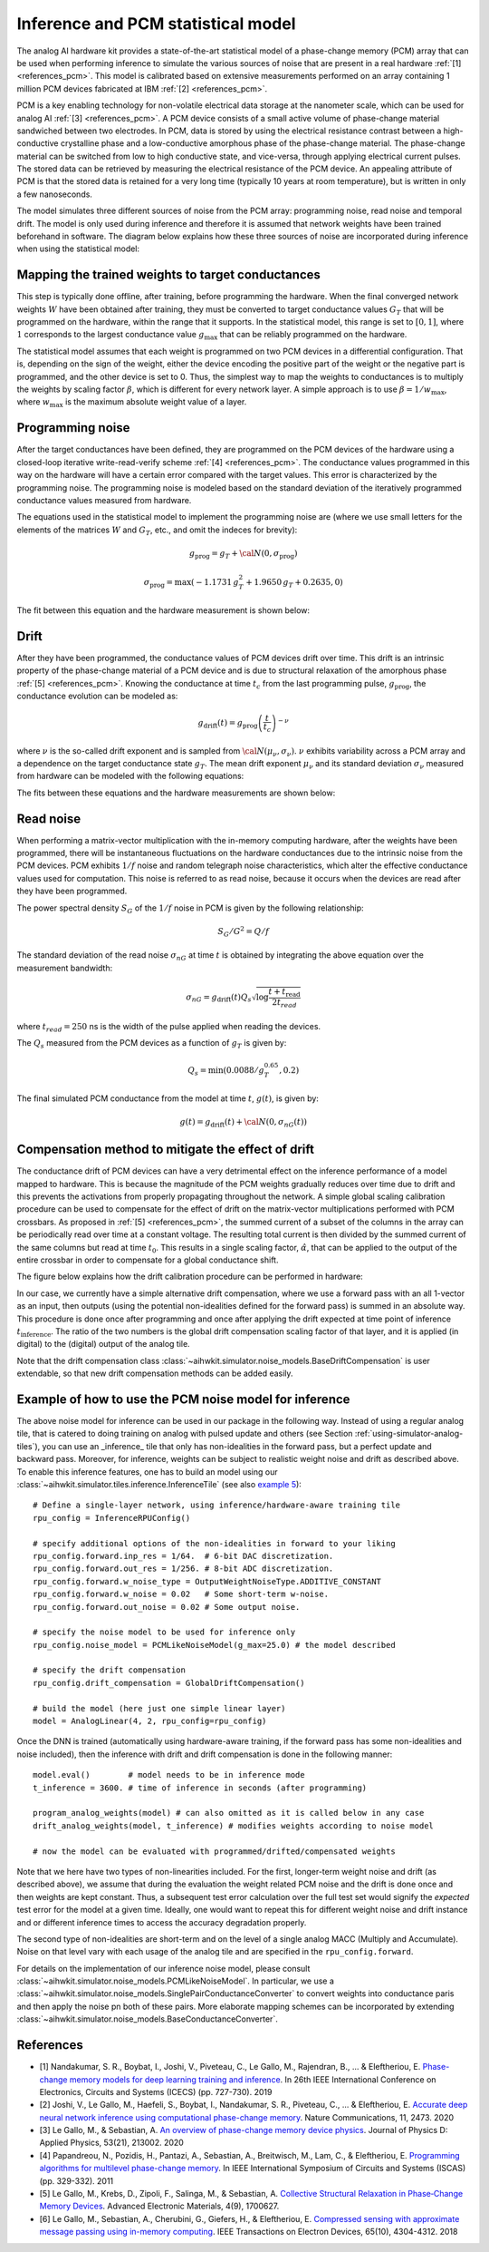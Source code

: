 Inference and PCM statistical model
===================================

The analog AI hardware kit provides a state-of-the-art statistical model of a
phase-change memory (PCM) array that can be used when performing inference to
simulate the various sources of noise that are present in a real hardware
:ref:`[1] <references_pcm>`.
This model is calibrated based on extensive measurements performed on an array
containing 1 million PCM devices fabricated at IBM :ref:`[2] <references_pcm>`.

PCM is a key enabling technology for non-volatile electrical data storage at the
nanometer scale, which can be used for analog AI :ref:`[3] <references_pcm>`.
A PCM device consists of a
small active volume of phase-change material sandwiched between two electrodes.
In PCM, data is stored by using the electrical resistance contrast between a
high-conductive crystalline phase and a low-conductive amorphous phase of the
phase-change material. The phase-change material can be switched from low to
high conductive state, and vice-versa, through applying electrical current
pulses. The stored data can be retrieved by measuring the electrical resistance
of the PCM device. An appealing attribute of PCM is that the stored data is
retained for a very long time (typically 10 years at room temperature), but is
written in only a few nanoseconds.

.. image:: ../img/pcm_resistance.png
   :alt:

The model simulates three different sources of noise from the PCM array:
programming noise, read noise and temporal drift.
The model is only used during inference and therefore it is assumed that network
weights have been trained beforehand in software. The diagram below explains
how these three sources of noise are incorporated during inference when using
the statistical model:

.. image:: ../img/pcm_model.png
   :alt:

Mapping the trained weights to target conductances
--------------------------------------------------

This step is typically done offline, after training, before programming the
hardware. When the final converged network weights :math:`W` have been
obtained after training, they must be converted to target conductance values
:math:`G_T` that will be programmed on the hardware, within the range that it
supports. In the statistical model, this range is set to :math:`[0,1]`, where
:math:`1` corresponds to the largest conductance value :math:`g_\text{max}` that
can be reliably programmed on the hardware.

The statistical model assumes that each weight is programmed on two PCM devices
in a differential configuration. That is, depending on the sign of the weight,
either the device encoding the positive part of the weight or the negative part
is programmed, and the other device is set to 0. Thus, the simplest way to map
the weights to conductances is to multiply the weights by scaling factor
:math:`\beta`, which is different for every network layer. A simple approach is
to use :math:`\beta = 1/w_\text{max}`, where :math:`w_\text{max}` is the maximum
absolute weight value of a layer. 

Programming noise
-----------------

After the target conductances have been defined, they are programmed on the PCM
devices of the hardware using a closed-loop iterative write-read-verify scheme
:ref:`[4] <references_pcm>`.
The conductance values programmed in this way on the hardware will have a
certain error compared with the target values. This error is characterized by
the programming noise. The programming noise is modeled based on the standard
deviation of the iteratively programmed conductance values measured from
hardware.

The equations used in the statistical model to implement the programming noise
are (where we use small letters for the elements of the matrices
:math:`W` and :math:`G_T`, etc., and omit the indeces for brevity):

.. math::

    g_\text{prog} = g_{T} + {\cal N}(0,\sigma_\text{prog})

.. math::

    \sigma_\text{prog} = \max\left(-1.1731 \, g_{T}^2 +
    1.9650 \, g_{T} + 0.2635, 0 \right)

The fit between this equation and the hardware measurement is shown below:

.. image:: ../img/pcm_prog_plot.png
   :alt:

Drift
-----

After they have been programmed, the conductance values of PCM devices drift
over time. This drift is an intrinsic property of the phase-change material of
a PCM device and is due to structural relaxation of the amorphous phase
:ref:`[5] <references_pcm>`.
Knowing the conductance at time :math:`t_c` from the last programming pulse,
:math:`g_\text{prog}`, the conductance evolution can be modeled as:

.. math::

    g_\text{drift}(t) = g_\text{prog} \left(\frac{t}{t_c}\right)^{-\nu}

where :math:`\nu` is the so-called drift exponent and is sampled from
:math:`{\cal N}(\mu_\nu,\sigma_\nu)`.  :math:`\nu` exhibits
variability across a PCM array and a dependence on the target
conductance state :math:`g_T`. The mean drift exponent :math:`\mu_\nu`
and its standard deviation :math:`\sigma_\nu` measured from hardware
can be modeled with the following equations:

.. math::
   :nowrap:

   \begin{eqnarray*}
   \mu_\nu &=& \min\left(\max\left(-0.0155 \log g_T + 0.0244, 0.049\right), 0.1\right)\\
   \sigma_\nu &=& \min\left(\max\left(-0.0125 \log g_T - 0.0059,
   0.008\right), 0.045\right)\\
   \end{eqnarray*}

The fits between these equations and the hardware measurements are shown below:

.. image:: ../img/pcm_drift_plot.png
   :alt:

Read noise
----------

When performing a matrix-vector multiplication with the in-memory computing
hardware, after the weights have been programmed, there will be instantaneous
fluctuations on the hardware conductances due to the intrinsic noise from the
PCM devices. PCM exhibits :math:`1/f` noise and random telegraph noise
characteristics, which alter the effective conductance values used for
computation. This noise is referred to as read noise, because it occurs when
the devices are read after they have been programmed.

The power spectral density :math:`S_G` of the :math:`1/f` noise in PCM is
given by the following relationship:

.. math::

    S_G/G^2 = Q/f

The standard deviation of the read noise :math:`\sigma_{nG}` at time :math:`t`
is obtained by integrating the above equation over the measurement bandwidth:

.. math::

    σ_{nG} = g_\text{drift}(t)  Q_s  \sqrt{\log\frac{t+t_\text{read}}{2 t_{read}}}

where :math:`t_{read} = 250` ns is the width of the pulse applied when reading
the devices. 

The :math:`Q_s` measured from the PCM devices as a function of :math:`g_T`
is given by:

.. math::

    Q_s=\min\left(0.0088/g_T^{0.65}, 0.2\right)

The final simulated PCM conductance from the model at time :math:`t`, :math:`g(t)`, is
given by:

.. math::

    g(t)= g_\text{drift} (t)+ {\cal N}\left(0, \sigma_nG (t)\right)

Compensation method to mitigate the effect of drift
---------------------------------------------------

The conductance drift of PCM devices can have a very detrimental effect on the
inference performance of a model mapped to hardware. This is because the
magnitude of the PCM weights gradually reduces over time due to drift and this
prevents the activations from properly propagating throughout the network. A
simple global scaling calibration procedure can be used to compensate for the
effect of drift on the matrix-vector multiplications performed with PCM
crossbars.
As proposed in :ref:`[5] <references_pcm>`, the summed current of a subset of
the columns in the array can be periodically read over time at a constant
voltage. The resulting total current is then divided by the summed current of
the same columns but read at time :math:`t_0`. This results in a single scaling
factor, :math:`\hat{\alpha}`, that can be applied to the output of the entire
crossbar in order to compensate for a global conductance shift.

The figure below explains how the drift calibration procedure can be performed
in hardware:

.. image:: ../img/pcm_compensation.png
   :alt:

In our case, we currently have a simple alternative drift
compensation, where we use a forward pass with an all 1-vector as an
input, then outputs (using the potential non-idealities defined for
the forward pass) is summed in an absolute way. This procedure is done
once after programming and once after applying the drift expected at
time point of inference :math:`t_\text{inference}`. The ratio of the
two numbers is the global drift compensation scaling factor of that
layer, and it is applied (in digital) to the (digital) output of the
analog tile.

Note that the drift compensation class
:class:`~aihwkit.simulator.noise_models.BaseDriftCompensation` is user
extendable, so that new drift compensation methods can be added
easily.

Example of how to use the PCM noise model for inference
-------------------------------------------------------

The above noise model for inference can be used in our package
in the following way. Instead of using a regular analog tile, that is catered
to doing training on analog with pulsed update and others (see Section
:ref:`using-simulator-analog-tiles`), you can use an _inference_ tile that
only has non-idealities in the forward pass, but a perfect update and
backward pass. Moreover, for inference, weights can be subject to
realistic weight noise and drift as described above. To enable this
inference features, one has to build an model using our
:class:`~aihwkit.simulator.tiles.inference.InferenceTile` (see also
`example 5 <https://github.com/IBM/aihwkit/blob/master/examples/5_simple_layer_hardware_aware.py>`_)::

    # Define a single-layer network, using inference/hardware-aware training tile
    rpu_config = InferenceRPUConfig()

    # specify additional options of the non-idealities in forward to your liking
    rpu_config.forward.inp_res = 1/64.  # 6-bit DAC discretization.
    rpu_config.forward.out_res = 1/256. # 8-bit ADC discretization.
    rpu_config.forward.w_noise_type = OutputWeightNoiseType.ADDITIVE_CONSTANT
    rpu_config.forward.w_noise = 0.02   # Some short-term w-noise.
    rpu_config.forward.out_noise = 0.02 # Some output noise.

    # specify the noise model to be used for inference only
    rpu_config.noise_model = PCMLikeNoiseModel(g_max=25.0) # the model described

    # specify the drift compensation
    rpu_config.drift_compensation = GlobalDriftCompensation()

    # build the model (here just one simple linear layer)
    model = AnalogLinear(4, 2, rpu_config=rpu_config)


Once the DNN is trained (automatically using hardware-aware training, if the forward
pass has some non-idealities and noise included), then the inference
with drift and drift compensation is done in the following manner::

    model.eval()        # model needs to be in inference mode
    t_inference = 3600. # time of inference in seconds (after programming)

    program_analog_weights(model) # can also omitted as it is called below in any case
    drift_analog_weights(model, t_inference) # modifies weights according to noise model

    # now the model can be evaluated with programmed/drifted/compensated weights


Note that we here have two types of non-linearities included.  For the
first, longer-term weight noise and drift (as described above), we assume
that during the evaluation the weight related PCM noise and the drift
is done once and then weights are kept constant. Thus, a subsequent
test error calculation over the full test set would signify the
`expected` test error for the model at a given time. Ideally, one would
want to repeat this for different weight noise and drift instance and
or different inference times to access the accuracy degradation
properly.

The second type of non-idealities are short-term and on the level of
a single analog MACC (Multiply and Accumulate). Noise on that level vary
with each usage of the analog tile and are specified in the
``rpu_config.forward``.

For details on the implementation of our inference noise model, please
consult :class:`~aihwkit.simulator.noise_models.PCMLikeNoiseModel`. In
particular, we use a
:class:`~aihwkit.simulator.noise_models.SinglePairConductanceConverter`
to convert weights into conductance paris and then apply the noise pn
both of these pairs. More elaborate mapping schemes can be
incorporated by extending
:class:`~aihwkit.simulator.noise_models.BaseConductanceConverter`.

.. _references_pcm:

References
----------

* [1] Nandakumar, S. R., Boybat, I., Joshi, V., Piveteau, C., Le Gallo, M., Rajendran, B., ... & Eleftheriou, E. `Phase-change memory models for deep learning training and inference <https://ieeexplore.ieee.org/abstract/document/8964852>`_. In 26th IEEE International Conference on Electronics, Circuits and Systems (ICECS) (pp. 727-730). 2019

* [2] Joshi, V., Le Gallo, M., Haefeli, S., Boybat, I., Nandakumar, S. R., Piveteau, C., ... & Eleftheriou, E. `Accurate deep neural network inference using computational phase-change memory <https://www.nature.com/articles/s41467-020-16108-9>`_. Nature Communications, 11, 2473. 2020

* [3] Le Gallo, M., & Sebastian, A. `An overview of phase-change memory device physics <https://iopscience.iop.org/article/10.1088/1361-6463/ab7794/meta>`_. Journal of Physics D: Applied Physics, 53(21), 213002. 2020

* [4] Papandreou, N., Pozidis, H., Pantazi, A., Sebastian, A., Breitwisch, M., Lam, C., & Eleftheriou, E. `Programming algorithms for multilevel phase-change memory <https://ieeexplore.ieee.org/abstract/document/5937569>`_. In IEEE International Symposium of Circuits and Systems (ISCAS) (pp. 329-332). 2011

* [5] Le Gallo, M., Krebs, D., Zipoli, F., Salinga, M., & Sebastian, A. `Collective Structural Relaxation in Phase‐Change Memory Devices <2018 https://onlinelibrary.wiley.com/doi/full/10.1002/aelm.201700627>`_. Advanced Electronic Materials, 4(9), 1700627.

* [6] Le Gallo, M., Sebastian, A., Cherubini, G., Giefers, H., & Eleftheriou, E. `Compressed sensing with approximate message passing using in-memory computing <https://ieeexplore.ieee.org/abstract/document/8450603>`_. IEEE Transactions on Electron Devices, 65(10), 4304-4312. 2018
